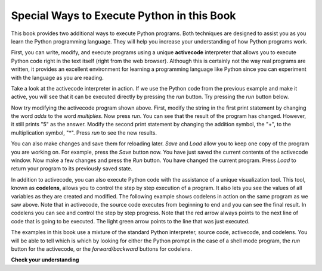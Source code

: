 ..  Copyright (C)  Brad Miller, David Ranum, Jeffrey Elkner, Peter Wentworth, Allen B. Downey, Chris
    Meyers, and Dario Mitchell.  Permission is granted to copy, distribute
    and/or modify this document under the terms of the GNU Free Documentation
    License, Version 1.3 or any later version published by the Free Software
    Foundation; with Invariant Sections being Forward, Prefaces, and
    Contributor List, no Front-Cover Texts, and no Back-Cover Texts.  A copy of
    the license is included in the section entitled "GNU Free Documentation
    License".

Special Ways to Execute Python in this Book
-------------------------------------------

.. video:: codelensvid
    :controls:
    :thumb: ../_static/activecodethumb.png

    http://media.interactivepython.org/thinkcsVideos/activecodelens.mov
    http://media.interactivepython.org/thinkcsVideos/activecodelens.webm

This book provides two additional ways to execute Python programs.  Both techniques are designed to assist you as you
learn the Python programming language.  They will help you increase your understanding of how Python programs work.


First, you can write, modify, and execute programs using a unique **activecode** interpreter that allows you to execute Python code right
in the text itself (right from the web browser).  Although this is certainly not the way real programs are written, it provides an excellent
environment for learning a programming language like Python since you can experiment with the language as you are reading.

Take a look at the activecode interpreter in action.  If we use the Python code from the previous example and make it active, you will see that it can be executed directly by pressing the *run* button.   Try pressing the *run* button below.

.. activecode:: ch01_1

   print("My first program adds two numbers, 2 and 3:")
   print(2 + 3)


Now try modifying the activecode program shown above.  First, modify the string in the first print statement
by changing the word *adds* to the word *multiplies*.  Now press *run*.  You can see that the result of the program
has changed.  However, it still prints "5" as the answer.  Modify the second print statement by changing the
addition symbol, the "+", to the multiplication symbol, "*".  Press *run* to see the new results.

You can also make changes and save them for reloading later. *Save* and *Load* allow you to keep one copy of the program you are working on.  For example, press the *Save* button now.  You have just saved the current contents of the activecode window.  Now make a few changes and press the *Run* button.  You have changed the current program.
Press *Load* to return your program to its previously saved state.

In addition to activecode, you can also execute Python code with the assistance of a unique visualization tool.  This tool, known as **codelens**, allows you to control the step by step execution of a program.  It also lets you see the values of
all variables as they are created and modified.  The following example shows codelens in action on the same program as we saw above.  Note that in activecode, the source code executes from beginning to end and you can see the final result.  In codelens you can see and control the step by step progress.  Note that the red arrow always points to the next line of code that is going to be executed.  The light green
arrow points to the line that was just executed.



.. codelens:: firstexample
    :showoutput:

    print("My first program adds two numbers, 2 and 3:")
    print(2 + 3)


The examples in this book use a mixture of the standard Python  interpreter, source code, activecode, and codelens.  You
will be able to tell which is which by looking for either the Python prompt in the case of a shell mode program, the *run* button for the activecode, or the *forward/backward* buttons for codelens.


**Check your understanding**

.. mchoicema:: question1_3_1
   :answer_a: save programs and reload saved programs.
   :answer_b: type in Python source code.
   :answer_c: execute Python code right in the text itself within the web browser.
   :answer_d: receive a yes/no answer about whether your code is correct or not.
   :correct: a,b,c
   :feedback_a: You can (and should) save the contents of the activecode window.
   :feedback_b: You are not limited to running the examples that are already there.  Try   adding to them and creating your own.
   :feedback_c: The activecode interpreter will allow you type Python code into the textbox and then you can see it execute as the interpreter interprets and executes the source code.
   :feedback_d: Although you can (and should) verify that your code is correct by examining its output, activecode will not directly tell you whether you have correctly implemented your program.

   The activecode interpreter allows you to (select all that apply):

.. mchoicema:: question1_3_2
   :answer_a: measure the speed of a program’s execution.
   :answer_b: control the step by step execution of a program.
   :answer_c: write and execute your own Python code.
   :answer_d: execute the Python code that is in codelens.
   :correct: b,d
   :feedback_a: In fact, codelens steps through each line one by one as you click, which is MUCH slower than the Python interpreter.
   :feedback_b: By using codelens, you can control the execution of a program step by step.  You can even go backwards!
   :feedback_c: Codelens works only for the pre-programmed examples.
   :feedback_d: By stepping forward through the Python code in codelens, you are executing the Python program.

   Codelens allows you to (select all that apply):

.. index:: program, algorithm

